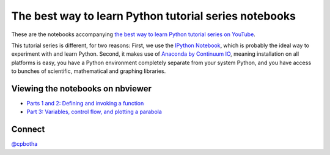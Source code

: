 The best way to learn Python tutorial series notebooks
======================================================

These are the notebooks accompanying `the best way to learn Python
tutorial series on YouTube <http://www.youtube.com/playlist?list=PLwNU7Gk6Z5ZkXXsvtJTtBhQNl905Jua-O>`_.

This tutorial series is different, for two reasons: First, we use
the `IPython Notebook <http://ipython.org/>`_, which is probably
the ideal way to experiment with and learn Python. Second, it
makes use of `Anaconda by Continuum IO
<http://www.continuum.io/downloads>`_, meaning installation on all
platforms is easy, you have a Python environment completely
separate from your system Python, and you have access to bunches
of scientific, mathematical and graphing libraries.

Viewing the notebooks on nbviewer
---------------------------------

* `Parts 1 and 2: Defining and invoking a function <http://nbviewer.ipython.org/urls/raw.github.com/cpbotha/bwtl-python-tutorials/master/part1and2%2520-%2520install%2520and%2520functions.ipynb>`_
* `Part 3: Variables, control flow, and plotting a parabola <http://nbviewer.ipython.org/urls/raw.github.com/cpbotha/bwtl-python-tutorials/master/part3%2520-%2520variables%2520and%2520control%2520flow.ipynb>`_

Connect
-------

`@cpbotha <http://twitter.com/cpbotha>`_
